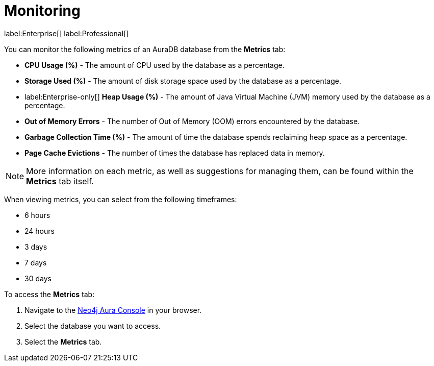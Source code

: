 [[aura-monitoring]]
= Monitoring

label:Enterprise[]
label:Professional[]

You can monitor the following metrics of an AuraDB database from the *Metrics* tab:

* *CPU Usage (%)* - The amount of CPU used by the database as a percentage.
* *Storage Used (%)* - The amount of disk storage space used by the database as a percentage.
* label:Enterprise-only[] *Heap Usage (%)* - The amount of Java Virtual Machine (JVM) memory used by the database as a percentage.
* *Out of Memory Errors* - The number of Out of Memory (OOM) errors encountered by the database.
* *Garbage Collection Time (%)* - The amount of time the database spends reclaiming heap space as a percentage.
* *Page Cache Evictions* - The number of times the database has replaced data in memory.

[NOTE]
====
More information on each metric, as well as suggestions for managing them, can be found within the *Metrics* tab itself.
====

When viewing metrics, you can select from the following timeframes:

* 6 hours
* 24 hours
* 3 days
* 7 days
* 30 days

To access the *Metrics* tab:

. Navigate to the https://console.neo4j.io/[Neo4j Aura Console] in your browser.
. Select the database you want to access.
. Select the *Metrics* tab.